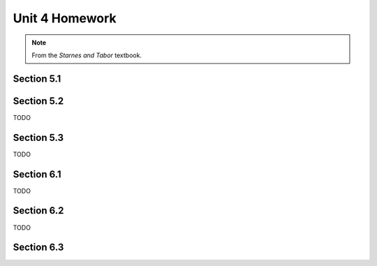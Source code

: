 .. _unit_four_homework:

===============
Unit 4 Homework 
===============

.. note:: 
    
    From the *Starnes and Tabor* textbook.
    
Section 5.1
-----------


Section 5.2
-----------

TODO

Section 5.3
-----------

TODO

Section 6.1
-----------

TODO

Section 6.2
-----------

TODO

Section 6.3
-----------
